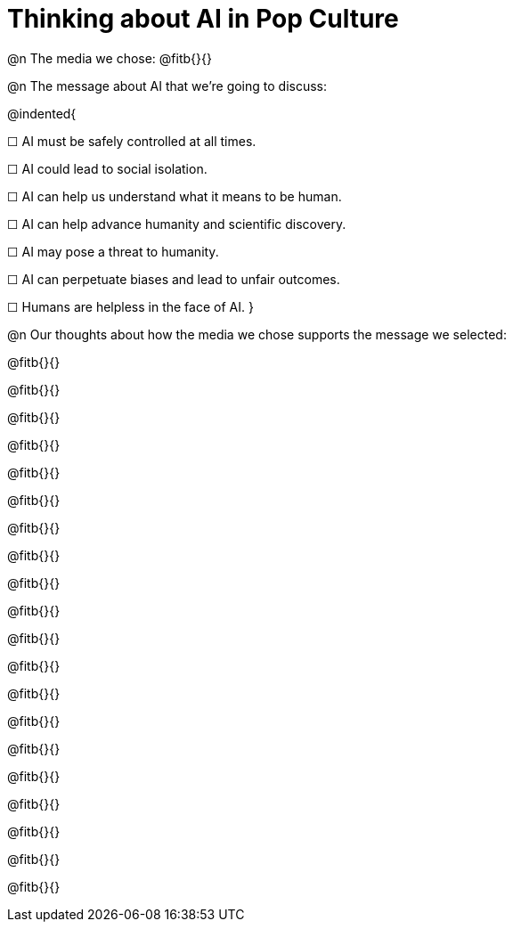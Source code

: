 = Thinking about AI in Pop Culture

@n The media we chose: @fitb{}{}

@n The message about AI that we're going to discuss:

@indented{

☐ AI must be safely controlled at all times.

☐ AI could lead to social isolation.

☐ AI can help us understand what it means to be human.

☐ AI can help advance humanity and scientific discovery.

☐ AI may pose a threat to humanity.

☐ AI can perpetuate biases and lead to unfair outcomes.

☐ Humans are helpless in the face of AI.
}

@n Our thoughts about how the media we chose supports the message we selected:

@fitb{}{}

@fitb{}{}

@fitb{}{}

@fitb{}{}

@fitb{}{}

@fitb{}{}

@fitb{}{}

@fitb{}{}

@fitb{}{}

@fitb{}{}

@fitb{}{}

@fitb{}{}

@fitb{}{}

@fitb{}{}

@fitb{}{}

@fitb{}{}

@fitb{}{}

@fitb{}{}

@fitb{}{}

@fitb{}{}
